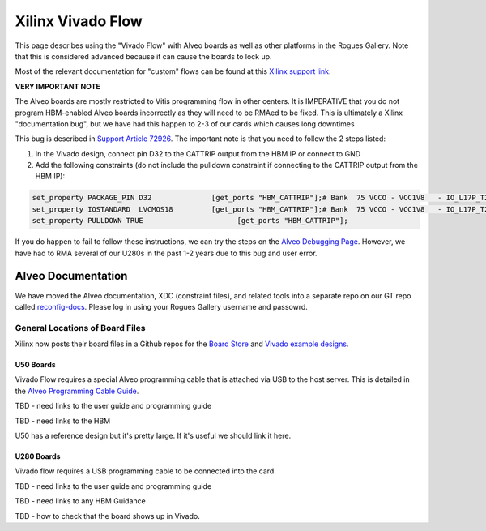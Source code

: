 Xilinx Vivado Flow
===================

This page describes using the "Vivado Flow" with Alveo boards as well as other platforms in the Rogues Gallery. Note that this is considered advanced because it can cause the boards to lock up. 

Most of the relevant documentation for "custom" flows can be found at this `Xilinx support link <https://support.xilinx.com/s/article/71754?language=en_US>`__.

**VERY IMPORTANT NOTE**

The Alveo boards are mostly restricted to Vitis programming flow in other centers. It is IMPERATIVE that you do not program HBM-enabled Alveo boards incorrectly as they will need to be RMAed to be fixed. This is ultimately a Xilinx "documentation bug", but we have had this happen to 2-3 of our cards which causes long downtimes 

This bug is described in `Support Article 72926 <https://support.xilinx.com/s/article/72926>`__. The important note is that you need to follow the 2 steps listed:

1. In the Vivado design, connect pin D32 to the CATTRIP output from the HBM IP or connect to GND
2. Add the following constraints (do not include the pulldown constraint if connecting to the CATTRIP output from the HBM IP):

.. code::

  set_property PACKAGE_PIN D32              [get_ports "HBM_CATTRIP"];# Bank  75 VCCO - VCC1V8   - IO_L17P_T2U_N8_AD10P_75
  set_property IOSTANDARD  LVCMOS18         [get_ports "HBM_CATTRIP"];# Bank  75 VCCO - VCC1V8   - IO_L17P_T2U_N8_AD10P_75
  set_property PULLDOWN TRUE                      [get_ports "HBM_CATTRIP"];

If you do happen to fail to follow these instructions, we can try the steps on the `Alveo Debugging Page <https://xilinx.github.io/Alveo-Cards/master/debugging/build/html/docs/card-not-recognized.html>`__. However, we have had to RMA several of our U280s in the past 1-2 years due to this bug and user error.

Alveo Documentation
~~~~~~~~~~~~~~~~~~~

We have moved the Alveo documentation, XDC (constraint files), and related tools into a separate repo on our GT repo called `reconfig-docs <https://github.gatech.edu/crnch-rg/reconfig-docs>`__. Please log in using your Rogues Gallery username and passowrd.

General Locations of Board Files
--------------------------------

Xilinx now posts their board files in a Github repos for the `Board Store <https://github.com/Xilinx/XilinxBoardStore>`__ and `Vivado example designs <https://github.com/Xilinx/XilinxCEDStore>`__.

U50 Boards
^^^^^^^^^^

Vivado Flow requires a special Alveo programming cable that is attached via USB to the host server. This is detailed in the `Alveo Programming Cable Guide <https://docs.xilinx.com/r/en-US/ug1377-alveo-programming-cable-user-guide>`__.

TBD - need links to the user guide and programming guide

TBD - need links to the HBM

U50 has a reference design but it's pretty large. If it's useful we should link it here. 

U280 Boards
^^^^^^^^^^

Vivado flow requires a USB programming cable to be connected into the card. 

TBD - need links to the user guide and programming guide

TBD - need links to any HBM Guidance

TBD - how to check that the board shows up in Vivado.
